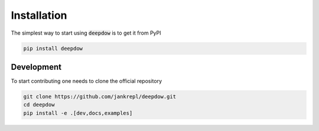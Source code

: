 Installation
============

The simplest way to start using :code:`deepdow` is to get it from PyPI

.. code-block:: bash

    pip install deepdow


Development
-----------
To start contributing one needs to clone the official repository

.. code-block:: bash

    git clone https://github.com/jankrepl/deepdow.git
    cd deepdow
    pip install -e .[dev,docs,examples]